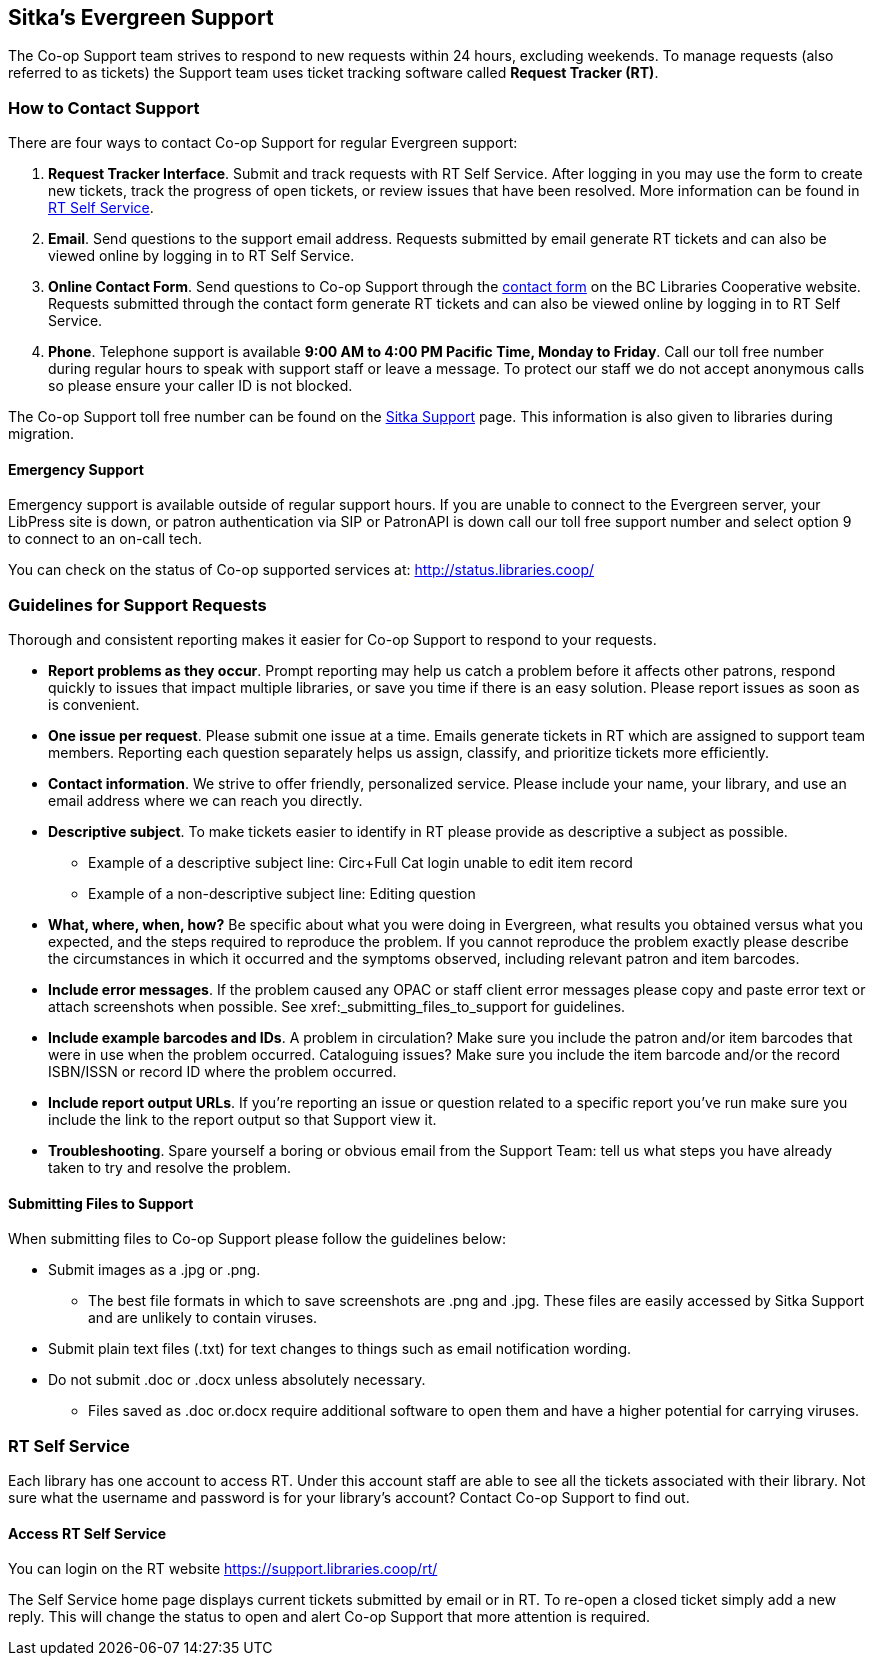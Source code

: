 Sitka's Evergreen Support
-------------------------

The Co-op Support team strives to respond to new requests within 24 hours, excluding weekends. To manage
requests (also referred to as tickets) the Support team uses ticket tracking software called
*Request Tracker (RT)*.

How to Contact Support
~~~~~~~~~~~~~~~~~~~~~~

There are four ways to contact Co-op Support for regular Evergreen support:

. *Request Tracker Interface*. Submit and track requests with RT Self Service. After
logging in you may use the form to create new tickets, track the progress of open tickets, or
review issues that have been resolved.  More information can be found in
xref:_rt_self_service[].

. *Email*. Send questions to the support email address. Requests submitted by email generate RT tickets and can also be viewed online by logging in to RT Self Service.

. *Online Contact Form*. Send questions to Co-op Support through the
https://bc.libraries.coop/support/[contact form] on the BC Libraries Cooperative website. Requests
submitted through the contact form generate RT tickets and can also be viewed online by logging in to
RT Self Service.

. *Phone*. Telephone support is available *9:00 AM to 4:00 PM Pacific Time, Monday to Friday*.  Call our toll free number during regular
hours to speak with support staff or leave a message. To protect our staff we do not accept anonymous calls so please ensure your caller
ID is not blocked.

The Co-op Support toll free number can be found on the
https://bc.libraries.coop/support/sitka/[Sitka Support] page. This information is also given to libraries
during migration.

Emergency Support
^^^^^^^^^^^^^^^^^

Emergency support is available outside of regular support hours.  If you are unable to connect to 
the Evergreen server, your LibPress site is down, or patron authentication via SIP or PatronAPI is down call our
toll free support number and select option 9 to connect to an on-call tech.

You can check on the status of Co-op supported services at: http://status.libraries.coop/

[[support-guidelines]]
Guidelines for Support Requests
~~~~~~~~~~~~~~~~~~~~~~~~~~~~~~~

Thorough and consistent reporting makes it easier for Co-op Support to respond to your requests.

* *Report problems as they occur*. Prompt reporting may help us catch a problem before it affects other patrons, respond quickly to issues that impact multiple libraries, or save you time if there is an easy solution. Please report issues as soon as is convenient.

* *One issue per request*. Please submit one issue at a time. Emails generate tickets in RT which are assigned to support team members. Reporting each question separately helps us assign, classify, and prioritize tickets more efficiently.

* *Contact information*. We strive to offer friendly, personalized service. Please include your name, your library, and use an email address where we can reach you directly.

* *Descriptive subject*. To make tickets easier to identify in RT please provide as descriptive a subject as possible.
** Example of a descriptive subject line: Circ+Full Cat login unable to edit item record
** Example of a non-descriptive subject line: Editing question

* *What, where, when, how?* Be specific about what you were doing in Evergreen, what results you obtained versus what you expected, and the steps required to reproduce the problem. If you cannot reproduce the problem exactly please describe the circumstances in which it occurred and the symptoms observed, including relevant patron and item barcodes.

* *Include error messages*. If the problem caused any OPAC or staff client error messages please 
copy and paste error text or attach screenshots when possible. See xref:_submitting_files_to_support for guidelines.

* *Include example barcodes and IDs*. A problem in circulation? Make sure you include the patron and/or item barcodes that were in use when the problem occurred. Cataloguing issues? Make sure you include the item barcode and/or the record ISBN/ISSN or record ID where the problem occurred.

* *Include report output URLs*. If you're reporting an issue or question related to a specific report 
you've run make sure you include the link to the report output so that Support view it.

* *Troubleshooting*. Spare yourself a boring or obvious email from the Support Team: tell us what steps you have already taken to try and resolve the problem.

Submitting Files to Support
^^^^^^^^^^^^^^^^^^^^^^^^^^^
When submitting files to Co-op Support please follow the guidelines below:

* Submit images as a .jpg or .png.
** The best file formats in which to save screenshots are .png and .jpg. These files are easily accessed by Sitka Support and are unlikely to contain viruses.
* Submit plain text files (.txt) for text changes to things such as email notification wording.
* Do not submit .doc or .docx unless absolutely necessary.
** Files saved as .doc or.docx require additional software to open them and have a higher potential for carrying viruses.

RT Self Service
~~~~~~~~~~~~~~~
Each library has one account to access RT. Under this account staff are able to see all the tickets associated with their library. Not sure what the username and password is for your library's account? Contact Co-op Support to find out.

Access RT Self Service
^^^^^^^^^^^^^^^^^^^^^^

You can login on the RT website https://support.libraries.coop/rt/

The Self Service home page displays current tickets submitted by email or in RT. To re-open a closed ticket simply add a new reply. This will change the status to open and alert Co-op Support that more attention is required.
